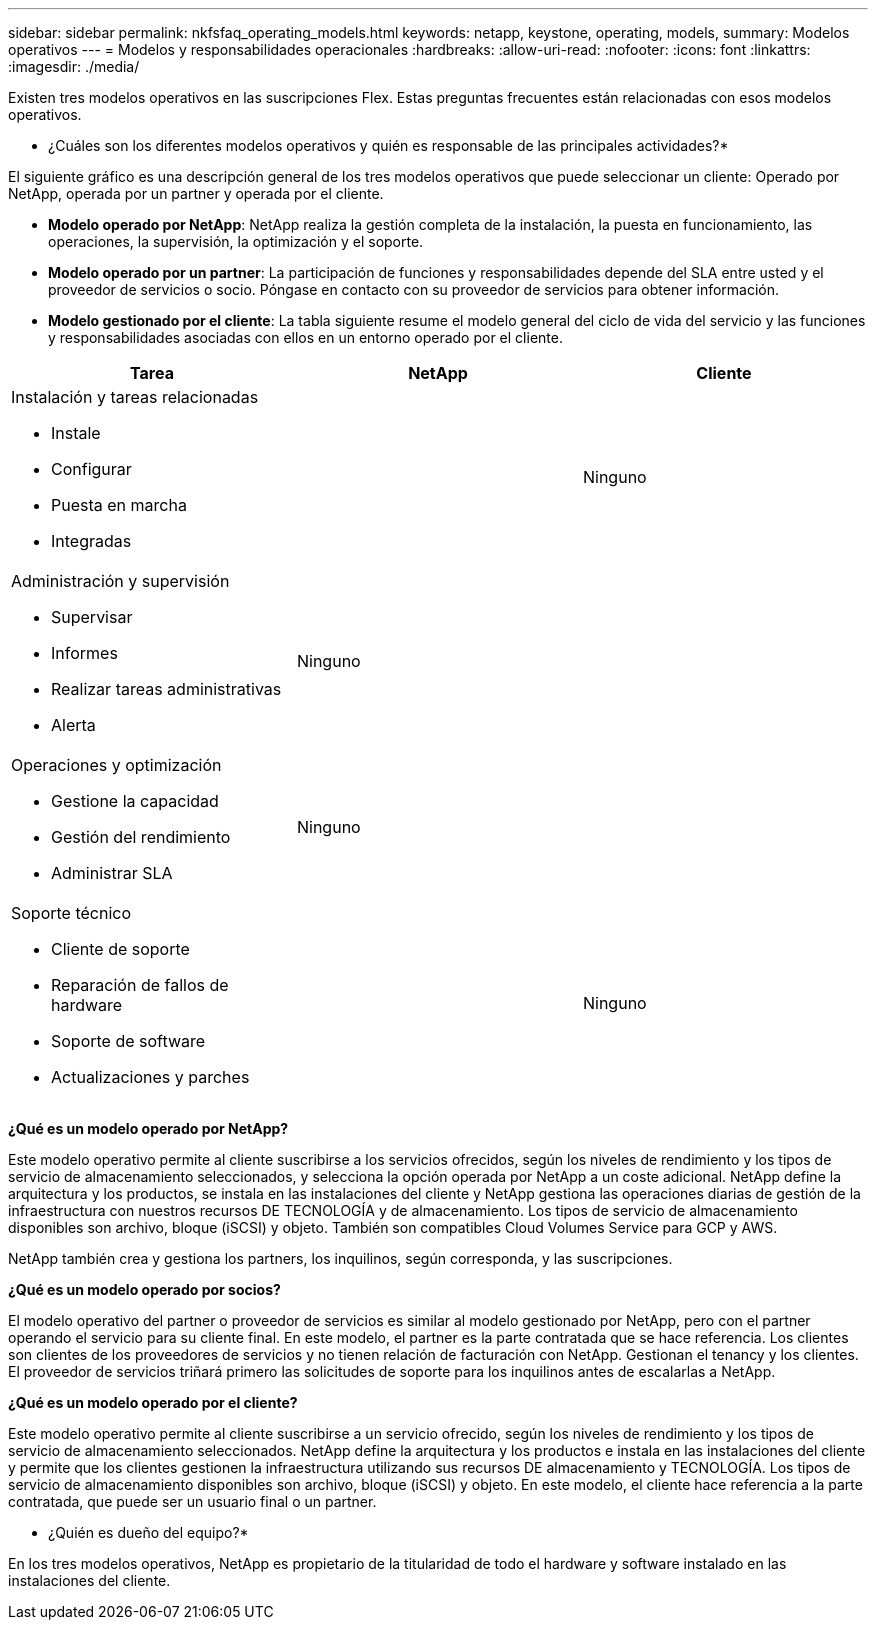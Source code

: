 ---
sidebar: sidebar 
permalink: nkfsfaq_operating_models.html 
keywords: netapp, keystone, operating, models, 
summary: Modelos operativos 
---
= Modelos y responsabilidades operacionales
:hardbreaks:
:allow-uri-read: 
:nofooter: 
:icons: font
:linkattrs: 
:imagesdir: ./media/


[role="lead"]
Existen tres modelos operativos en las suscripciones Flex. Estas preguntas frecuentes están relacionadas con esos modelos operativos.

* ¿Cuáles son los diferentes modelos operativos y quién es responsable de las principales actividades?*

El siguiente gráfico es una descripción general de los tres modelos operativos que puede seleccionar un cliente: Operado por NetApp, operada por un partner y operada por el cliente.

* *Modelo operado por NetApp*: NetApp realiza la gestión completa de la instalación, la puesta en funcionamiento, las operaciones, la supervisión, la optimización y el soporte.
* *Modelo operado por un partner*: La participación de funciones y responsabilidades depende del SLA entre usted y el proveedor de servicios o socio. Póngase en contacto con su proveedor de servicios para obtener información.
* *Modelo gestionado por el cliente*: La tabla siguiente resume el modelo general del ciclo de vida del servicio y las funciones y responsabilidades asociadas con ellos en un entorno operado por el cliente.


|===
| Tarea | NetApp | Cliente 


 a| 
Instalación y tareas relacionadas

* Instale
* Configurar
* Puesta en marcha
* Integradas

| image:check.png[""] | Ninguno 


 a| 
Administración y supervisión

* Supervisar
* Informes
* Realizar tareas administrativas
* Alerta

| Ninguno | image:check.png[""] 


 a| 
Operaciones y optimización

* Gestione la capacidad
* Gestión del rendimiento
* Administrar SLA

| Ninguno | image:check.png[""] 


 a| 
Soporte técnico

* Cliente de soporte
* Reparación de fallos de hardware
* Soporte de software
* Actualizaciones y parches

| image:check.png[""] | Ninguno 
|===
*¿Qué es un modelo operado por NetApp?*

Este modelo operativo permite al cliente suscribirse a los servicios ofrecidos, según los niveles de rendimiento y los tipos de servicio de almacenamiento seleccionados, y selecciona la opción operada por NetApp a un coste adicional. NetApp define la arquitectura y los productos, se instala en las instalaciones del cliente y NetApp gestiona las operaciones diarias de gestión de la infraestructura con nuestros recursos DE TECNOLOGÍA y de almacenamiento. Los tipos de servicio de almacenamiento disponibles son archivo, bloque (iSCSI) y objeto. También son compatibles Cloud Volumes Service para GCP y AWS.

NetApp también crea y gestiona los partners, los inquilinos, según corresponda, y las suscripciones.

*¿Qué es un modelo operado por socios?*

El modelo operativo del partner o proveedor de servicios es similar al modelo gestionado por NetApp, pero con el partner operando el servicio para su cliente final. En este modelo, el partner es la parte contratada que se hace referencia. Los clientes son clientes de los proveedores de servicios y no tienen relación de facturación con NetApp. Gestionan el tenancy y los clientes. El proveedor de servicios triñará primero las solicitudes de soporte para los inquilinos antes de escalarlas a NetApp.

*¿Qué es un modelo operado por el cliente?*

Este modelo operativo permite al cliente suscribirse a un servicio ofrecido, según los niveles de rendimiento y los tipos de servicio de almacenamiento seleccionados. NetApp define la arquitectura y los productos e instala en las instalaciones del cliente y permite que los clientes gestionen la infraestructura utilizando sus recursos DE almacenamiento y TECNOLOGÍA. Los tipos de servicio de almacenamiento disponibles son archivo, bloque (iSCSI) y objeto. En este modelo, el cliente hace referencia a la parte contratada, que puede ser un usuario final o un partner.

* ¿Quién es dueño del equipo?*

En los tres modelos operativos, NetApp es propietario de la titularidad de todo el hardware y software instalado en las instalaciones del cliente.
